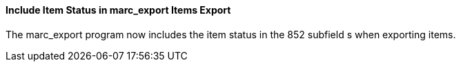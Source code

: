 Include Item Status in marc_export Items Export
^^^^^^^^^^^^^^^^^^^^^^^^^^^^^^^^^^^^^^^^^^^^^^^
The marc_export program now includes the item status in the 852 subfield s when exporting items.
